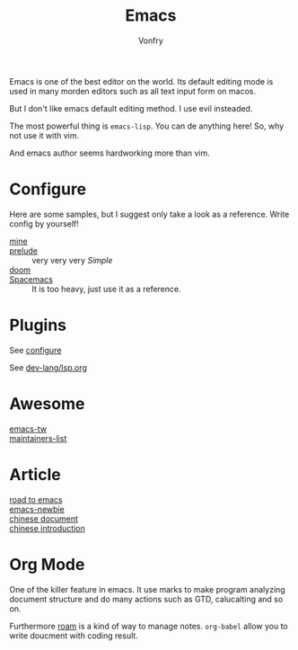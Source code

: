#+TITLE: Emacs
#+AUTHOR: Vonfry

Emacs is one of the best editor on the world. Its default editing mode is used
in many morden editors such as all text input form on macos.

But I don't like emacs default editing method. I use evil insteaded.

The most powerful thing is ~emacs-lisp~. You can de anything here! So, why not
use it with vim.

And emacs author seems hardworking more than vim.

* Configure
  :PROPERTIES:
  :CUSTOM_ID: configure-id
  :END:

  Here are some samples, but I suggest only take a look as a reference. Write config by yourself!

  - [[https://github.com/VonFry/dotfiles/tree/master/emacs.d][mine]] ::
  - [[https://github.com/bbatsov/prelude.git][prelude]] :: very very very /Simple/
  - [[https://github.com/hlissner/doom-emacs][doom]] ::
  - [[https://github.com/syl20bnr/spacemacs][Spacemacs]] :: It is too heavy, just use it as a reference.

* Plugins

  See [[#configure-id][configure]]

  See [[../dev-lang/lsp.org][dev-lang/lsp.org]]

* Awesome
  - [[https://github.com/emacs-tw/awesome-emacs][emacs-tw]] ::
  - [[https://github.com/purcell/elisp-maintainers][maintainers-list]] ::

* Article
  - [[https://medium.com/@mrbig/the-road-to-emacs-87473db09526][road to emacs]] ::
  - [[https://github.com/condy0919/emacs-newbie][emacs-newbie]] ::
  - [[https://github.com/lujun9972/emacs-document][chinese document]] ::
  - [[https://liujiacai.net/blog/2020/11/25/why-emacs/][chinese introduction]] ::
* Org Mode
  One of the killer feature in emacs. It use marks to make program analyzing
  document structure and do many actions such as GTD, calucalting and so on.

  Furthermore [[https://github.com/org-roam/org-roam][roam]] is a kind of way to
  manage notes. ~org-babel~ allow you to write doucment with coding result.
